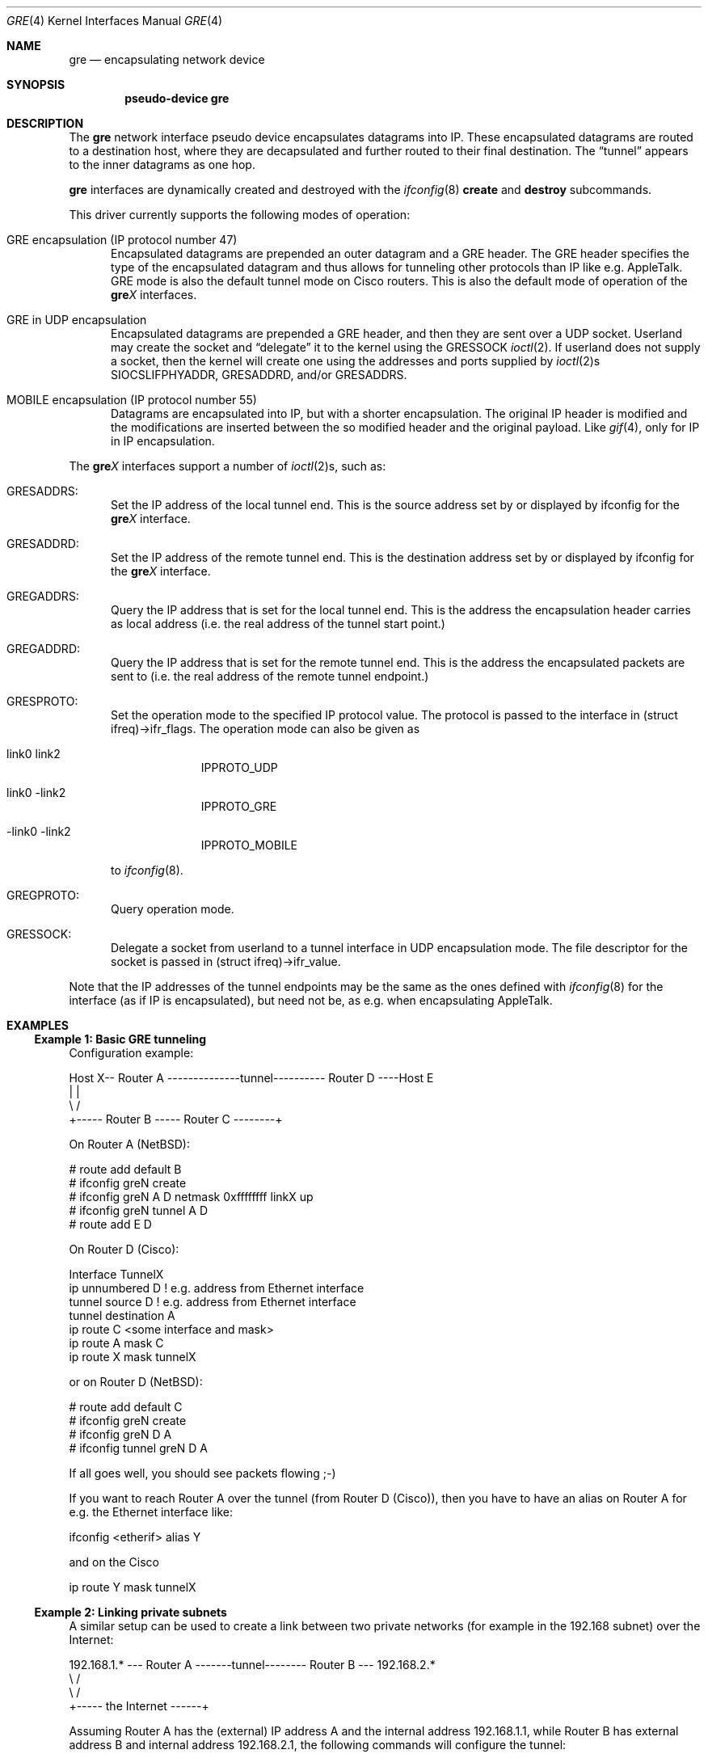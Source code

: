 .\" $NetBSD: gre.4,v 1.41 2009/01/04 16:30:17 wiz Exp $
.\"
.\" Copyright (c) 1998 The NetBSD Foundation, Inc.
.\" All rights reserved.
.\"
.\" This code is derived from software contributed to The NetBSD Foundation
.\" by Heiko W.Rupp <hwr@pilhuhn.de>
.\"
.\" Redistribution and use in source and binary forms, with or without
.\" modification, are permitted provided that the following conditions
.\" are met:
.\" 1. Redistributions of source code must retain the above copyright
.\"    notice, this list of conditions and the following disclaimer.
.\" 2. Redistributions in binary form must reproduce the above copyright
.\"    notice, this list of conditions and the following disclaimer in the
.\"    documentation and/or other materials provided with the distribution.
.\"
.\" THIS SOFTWARE IS PROVIDED BY THE NETBSD FOUNDATION, INC. AND CONTRIBUTORS
.\" ``AS IS'' AND ANY EXPRESS OR IMPLIED WARRANTIES, INCLUDING, BUT NOT LIMITED
.\" TO, THE  IMPLIED WARRANTIES OF MERCHANTABILITY AND FITNESS FOR A PARTICULAR
.\" PURPOSE ARE DISCLAIMED.  IN NO EVENT SHALL THE FOUNDATION OR CONTRIBUTORS
.\" BE LIABLE FOR ANY DIRECT, INDIRECT, INCIDENTAL, SPECIAL, EXEMPLARY, OR
.\" CONSEQUENTIAL DAMAGES (INCLUDING, BUT NOT LIMITED TO, PROCUREMENT OF
.\" SUBSTITUTE GOODS OR SERVICES; LOSS OF USE, DATA, OR PROFITS; OR BUSINESS
.\" INTERRUPTION) HOWEVER CAUSED AND ON ANY THEORY OF LIABILITY, WHETHER IN
.\" CONTRACT, STRICT  LIABILITY, OR TORT (INCLUDING NEGLIGENCE OR OTHERWISE)
.\" ARISING IN ANY WAY  OUT OF THE USE OF THIS SOFTWARE, EVEN IF ADVISED OF THE
.\" POSSIBILITY OF SUCH DAMAGE.
.\"
.Dd January 4, 2009
.Dt GRE 4
.Os
.Sh NAME
.Nm gre
.Nd encapsulating network device
.Sh SYNOPSIS
.Cd pseudo-device gre
.Sh DESCRIPTION
The
.Nm gre
network interface pseudo device encapsulates datagrams
into IP.
These encapsulated datagrams are routed to a destination host,
where they are decapsulated and further routed to their final destination.
The
.Dq tunnel
appears to the inner datagrams as one hop.
.Pp
.Nm
interfaces are dynamically created and destroyed with the
.Xr ifconfig 8
.Cm create
and
.Cm destroy
subcommands.
.Pp
This driver currently supports the following modes of operation:
.Bl -tag -width abc
.It GRE encapsulation (IP protocol number 47)
Encapsulated datagrams are
prepended an outer datagram and a GRE header.
The GRE header specifies the type of the encapsulated datagram and
thus allows for tunneling other protocols than IP like e.g. AppleTalk.
GRE mode is also the default tunnel mode on Cisco routers.
This is also the default mode of operation of the
.Sy gre Ns Ar X
interfaces.
.It GRE in UDP encapsulation
Encapsulated datagrams are prepended a GRE header, and then they
are sent over a UDP socket.
Userland may create the socket and
.Dq delegate
it to the kernel using the
.Dv GRESSOCK
.Xr ioctl 2 .
If userland does not supply a socket, then the kernel will create
one using the addresses and ports supplied by
.Xr ioctl 2 Ns s
.Dv SIOCSLIFPHYADDR ,
.Dv GRESADDRD ,
and/or
.Dv GRESADDRS .
.It MOBILE encapsulation (IP protocol number 55)
Datagrams are
encapsulated into IP, but with a shorter encapsulation.
The original IP header is modified and the modifications are inserted
between the so modified header and the original payload.
Like
.Xr gif 4 ,
only for IP in IP encapsulation.
.El
.Pp
The
.Sy gre Ns Ar X
interfaces support a number of
.Xr ioctl 2 Ns s ,
such as:
.Bl -tag -width aaa
.It GRESADDRS :
Set the IP address of the local tunnel end.
This is the source address set by or displayed by ifconfig for the
.Sy gre Ns Ar X
interface.
.It GRESADDRD :
Set the IP address of the remote tunnel end.
This is the destination address set by or displayed by ifconfig for the
.Sy gre Ns Ar X
interface.
.It GREGADDRS :
Query the IP address that is set for the local tunnel end.
This is the address the encapsulation header carries as local
address (i.e. the real address of the tunnel start point.)
.It GREGADDRD :
Query the IP address that is set for the remote tunnel end.
This is the address the encapsulated packets are sent to (i.e. the
real address of the remote tunnel endpoint.)
.It GRESPROTO :
Set the operation mode to the specified IP protocol value.
The protocol is passed to the interface in (struct ifreq)-\*[Gt]ifr_flags.
The operation mode can also be given as
.Bl -tag -width link0xxx
.It link0 link2
IPPROTO_UDP
.It link0 -link2
IPPROTO_GRE
.It -link0 -link2
IPPROTO_MOBILE
.El
.Pp
to
.Xr ifconfig 8 .
.It GREGPROTO :
Query operation mode.
.It GRESSOCK :
Delegate a socket from userland to a tunnel interface in UDP
encapsulation mode.
The file descriptor for the socket is passed in
(struct ifreq)-\*[Gt]ifr_value.
.El
.Pp
Note that the IP addresses of the tunnel endpoints may be the same as the
ones defined with
.Xr ifconfig 8
for the interface (as if IP is encapsulated), but need not be, as e.g. when
encapsulating AppleTalk.
.Sh EXAMPLES
.Ss Example 1: Basic GRE tunneling
Configuration example:
.Bd -literal
Host X-- Router A  --------------tunnel---------- Router D ----Host E
          |                                          |
           \\                                        /
            +----- Router B ----- Router C --------+
.Ed
.Pp
On Router A
.Pq Nx :
.Bd -literal
   # route add default B
   # ifconfig greN create
   # ifconfig greN A D netmask 0xffffffff linkX up
   # ifconfig greN tunnel A D
   # route add E D
.Ed
.Pp
On Router D (Cisco):
.Bd -literal
   Interface TunnelX
    ip unnumbered D   ! e.g. address from Ethernet interface
    tunnel source D   ! e.g. address from Ethernet interface
    tunnel destination A
   ip route C \*[Lt]some interface and mask\*[Gt]
   ip route A mask C
   ip route X mask tunnelX
.Ed
.Pp
or on Router D
.Pq Nx :
.Bd -literal
   # route add default C
   # ifconfig greN create
   # ifconfig greN D A
   # ifconfig tunnel greN D A
.Ed
.Pp
If all goes well, you should see packets flowing ;-)
.Pp
If you want to reach Router A over the tunnel (from Router D (Cisco)), then
you have to have an alias on Router A for e.g. the Ethernet interface like:
.Bd -literal
     ifconfig \*[Lt]etherif\*[Gt] alias Y
.Ed
.Pp
and on the Cisco
.Bd -literal
     ip route Y mask tunnelX
.Ed
.Ss Example 2: Linking private subnets
A similar setup can be used to create a link between two private networks
(for example in the 192.168 subnet) over the Internet:
.Bd -literal
192.168.1.* --- Router A  -------tunnel-------- Router B --- 192.168.2.*
                   \\                              /
                    \\                            /
                      +----- the Internet ------+
.Ed
.Pp
Assuming Router A has the (external) IP address A and the internal address
192.168.1.1, while Router B has external address B and internal address
192.168.2.1, the following commands will configure the tunnel:
.Pp
On Router A:
.Bd -literal
   # ifconfig greN create
   # ifconfig greN 192.168.1.1 192.168.2.1
   # ifconfig greN tunnel A B
   # route add -net 192.168.2 -netmask 255.255.255.0 192.168.2.1
.Ed
.Pp
On Router B:
.Bd -literal
   # ifconfig greN create
   # ifconfig greN 192.168.2.1 192.168.1.1
   # ifconfig greN tunnel B A
   # route add -net 192.168.1 -netmask 255.255.255.0 192.168.1.1
.Ed
.Ss Example 3: Encapsulating GRE in UDP
To setup the same tunnel as above, but using GRE in UDP encapsulation
instead of GRE encapsulation, set flags
.Ar link0
and
.Ar link2 ,
and specify source and destination UDP ports.
.Pp
On Router A:
.Bd -literal
   # ifconfig greN create
   # ifconfig greN link0 link2
   # ifconfig greN 192.168.1.1 192.168.2.1
   # ifconfig greN tunnel A,port-A B,port-B
   # route add -net 192.168.2 -netmask 255.255.255.0 192.168.2.1
.Ed
.Pp
On Router B:
.Bd -literal
   # ifconfig greN create
   # ifconfig greN link0 link2
   # ifconfig greN 192.168.2.1 192.168.1.1
   # ifconfig greN tunnel B,port-B A,port-A
   # route add -net 192.168.1 -netmask 255.255.255.0 192.168.1.1
.Ed
.Ss Example 4: Realizing IPv6 connectivity
Along these lines, you can use GRE tunnels to interconnect two IPv6
networks over an IPv4 infrastructure, or to hook up to the IPv6 internet
via an IPv4 tunnel to a Cisco router.
.Bd -literal
2001:db8:1::/64 -- NetBSD A  ---- Tunnel ---- Cisco B --- IPv6 Internet
                   \\                              /
                    \\                            /
                     +------ the Internet ------+
.Ed
.Pp
The example will use the following addressing:
.Bl -hang
.It Nx A
has the IPv4 address A and the IPv6 address 2001:db8:1::1 (connects
to internal network 2001:db8:1::/64).
.It Cisco B
has external IPv4 address B.
.It All the IPv6 internet world
is behind B, so A wants to route 0::0/0
(the IPv6 default route) into the tunnel.
.It The GRE tunnel
will use a transit network: 2001:db8:ffff::1/64 on
the
.Nx
side, and ::2/64 on the Cisco side.
.El
.Pp
Then the following commands will configure the tunnel:
.Pp
On Router A
.Pq Nx :
.Bd -literal
   # ifconfig greN create
   # ifconfig greN inet6 2001:db8:ffff::1/64
   # ifconfig greN tunnel A B
   # route add -inet6 2001:db8:ffff::/64 2001:db8:ffff::2 -ifp greN
   # route add -inet6 0::0/0 2001:db8:ffff::2 -ifp greN
.Ed
.Pp
On Router B (Cisco):
.Bd -literal
   Interface TunnelX
     tunnel mode gre ip
     ipv6 address 2001:db8:ffff::2/64   ! transfer network
     tunnel source B                    ! e.g. address from LAN interface
     tunnel destination A               ! where the tunnel is connected to
   ipv6 route 2001:db8::/64 TunnelX     ! route this network through tunnel
.Ed
.Ed
.Sh NOTES
The MTU of
.Sy gre Ns Ar X
interfaces is set to 1476 by default to match the value used by Cisco routers.
This may not be an optimal value, depending on the link between the two tunnel
endpoints.
It can be adjusted via
.Xr ifconfig 8 .
.Pp
There needs to be a route to the decapsulating host that does not
run over the tunnel, as this would be a loop.
(This is not relevant for IPv6-over-IPv4 tunnels, of course.)
.Pp
In order to tell
.Xr ifconfig 8
to actually mark the interface as up, the keyword
.Dq up
must be given last on its command line.
.Pp
The kernel must be set to forward datagrams by either option
.Em GATEWAY
in the kernel config file or by issuing the appropriate option to
.Xr sysctl 8 .
.Sh SEE ALSO
.Xr atalk 4 ,
.Xr gif 4 ,
.Xr inet 4 ,
.Xr ip 4 ,
.Xr netintro 4 ,
.Xr options 4 ,
.Xr protocols 5 ,
.Xr ifconfig 8 ,
.Xr sysctl 8
.Pp
A description of GRE encapsulation can be found in RFC 1701 and RFC 1702.
.Pp
A description of MOBILE encapsulation can be found in RFC 2004.
.Sh AUTHORS
.An Heiko W.Rupp Aq hwr@pilhuhn.de
.An David Young Aq dyoung@NetBSD.org
.Pq GRE in UDP encapsulation, bug fixes
.Sh BUGS
The GRE RFCs are not yet fully implemented (no GRE options).
.Pp
The MOBILE encapsulation appears to have been broken since
it was first added to
.Nx ,
until August 2006.
It is known to interoperate with another
.Nm
in MOBILE mode, however, it has not been tested for interoperability
with any other implementation of RFC 2004.
.Pp
The
.Nx
base system does not
.Pq yet
contain a daemon for automatically establishing a UDP tunnel between
a host behind a NAT router and a host on the Internet.
